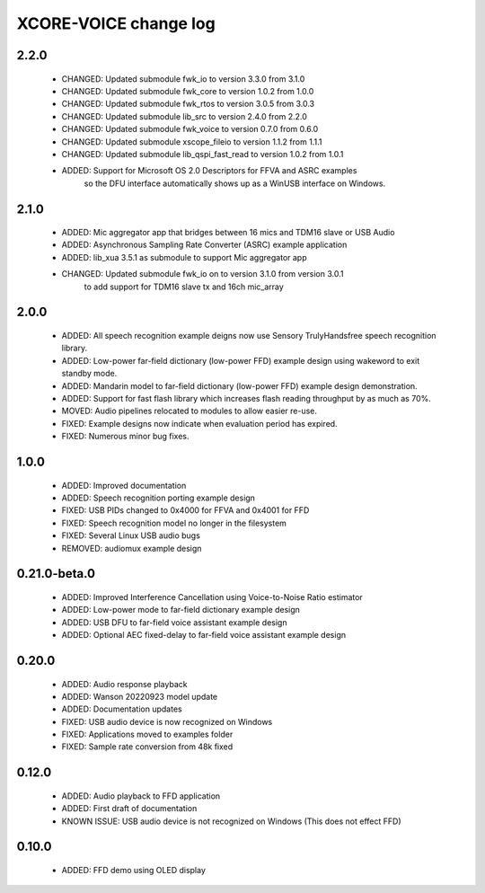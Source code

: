 XCORE-VOICE change log
======================

2.2.0
-----

  * CHANGED: Updated submodule fwk_io to version 3.3.0 from 3.1.0
  * CHANGED: Updated submodule fwk_core to version 1.0.2 from 1.0.0
  * CHANGED: Updated submodule fwk_rtos to version 3.0.5 from 3.0.3
  * CHANGED: Updated submodule lib_src to version 2.4.0 from 2.2.0
  * CHANGED: Updated submodule fwk_voice to version 0.7.0 from 0.6.0
  * CHANGED: Updated submodule xscope_fileio to version 1.1.2 from 1.1.1
  * CHANGED: Updated submodule lib_qspi_fast_read to version 1.0.2 from 1.0.1
  * ADDED: Support for Microsoft OS 2.0 Descriptors for FFVA and ASRC examples
           so the DFU interface automatically shows up as a WinUSB interface on Windows.

2.1.0
-----

  * ADDED: Mic aggregator app that bridges between 16 mics and TDM16 slave or USB Audio
  * ADDED: Asynchronous Sampling Rate Converter (ASRC) example application
  * ADDED: lib_xua 3.5.1 as submodule to support Mic aggregator app
  * CHANGED: Updated submodule fwk_io on to version 3.1.0 from version 3.0.1
             to add support for TDM16 slave tx and 16ch mic_array

2.0.0
-----

  * ADDED: All speech recognition example deigns now use Sensory TrulyHandsfree speech recognition library.
  * ADDED: Low-power far-field dictionary (low-power FFD) example design using wakeword to exit standby mode.
  * ADDED: Mandarin model to far-field dictionary (low-power FFD) example design demonstration.
  * ADDED: Support for fast flash library which increases flash reading throughput by as much as 70%.
  * MOVED: Audio pipelines relocated to modules to allow easier re-use.
  * FIXED: Example designs now indicate when evaluation period has expired.
  * FIXED: Numerous minor bug fixes.

1.0.0
-----

  * ADDED: Improved documentation
  * ADDED: Speech recognition porting example design
  * FIXED: USB PIDs changed to 0x4000 for FFVA and 0x4001 for FFD
  * FIXED: Speech recognition model no longer in the filesystem
  * FIXED: Several Linux USB audio bugs
  * REMOVED: audiomux example design

0.21.0-beta.0
-------------

  * ADDED: Improved Interference Cancellation using Voice-to-Noise Ratio estimator
  * ADDED: Low-power mode to far-field dictionary example design
  * ADDED: USB DFU to far-field voice assistant example design
  * ADDED: Optional AEC fixed-delay to far-field voice assistant example design

0.20.0
------

  * ADDED: Audio response playback
  * ADDED: Wanson 20220923 model update
  * ADDED: Documentation updates
  * FIXED: USB audio device is now recognized on Windows
  * FIXED: Applications moved to examples folder
  * FIXED: Sample rate conversion from 48k fixed

0.12.0
------

  * ADDED: Audio playback to FFD application
  * ADDED: First draft of documentation
  * KNOWN ISSUE: USB audio device is not recognized on Windows  (This does not effect FFD)

0.10.0
------

  * ADDED: FFD demo using OLED display
